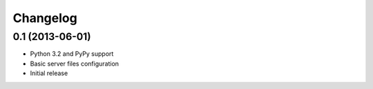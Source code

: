 Changelog
---------

0.1 (2013-06-01)
~~~~~~~~~~~~~~~~
* Python 3.2 and PyPy support
* Basic server files configuration
* Initial release
